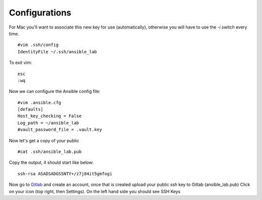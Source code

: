 Configurations
=======

For Mac you'll want to associate this new key for use (automatically), otherwise you will have to use the `-i` switch every time. 

::

    #vim .ssh/config
    IdentityFile ~/.ssh/ansible_lab


To exit vim:

::

    esc
    :wq

Now we can configure the Ansible config file:

::

    #vim .ansible.cfg
    [defaults]
    Host_key_checking = False
    Log_path = ~/ansible_lab
    #vault_password_file = .vault.key

Now let's get a copy of your public

::

    #cat .ssh/ansible_lab.pub 

Copy the output, it should start like below:

::

    ssh-rsa ASADSADGSSNTY+/z7j84it5gmfogi


Now go to `Gitlab <https://gitlab.com/users/sign_in>`_ and create an account, once that is created upload your public ssh key to Gitlab (ansible_lab.pub)  Click on your icon (top right, then Settings).  On the left hand side you should see SSH Keys
